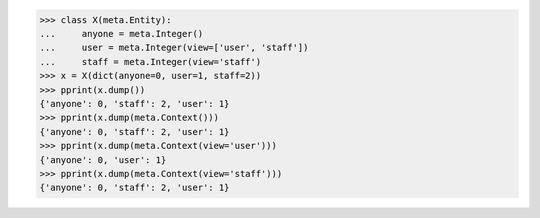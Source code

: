 >>> class X(meta.Entity):
...     anyone = meta.Integer()
...     user = meta.Integer(view=['user', 'staff'])
...     staff = meta.Integer(view='staff')
>>> x = X(dict(anyone=0, user=1, staff=2))
>>> pprint(x.dump())
{'anyone': 0, 'staff': 2, 'user': 1}
>>> pprint(x.dump(meta.Context()))
{'anyone': 0, 'staff': 2, 'user': 1}
>>> pprint(x.dump(meta.Context(view='user')))
{'anyone': 0, 'user': 1}
>>> pprint(x.dump(meta.Context(view='staff')))
{'anyone': 0, 'staff': 2, 'user': 1}
